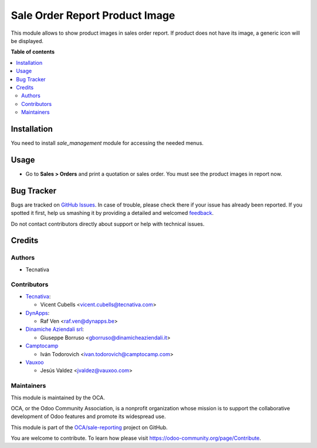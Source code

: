 ===============================
Sale Order Report Product Image
===============================

.. !!!!!!!!!!!!!!!!!!!!!!!!!!!!!!!!!!!!!!!!!!!!!!!!!!!!
   !! This file is generated by oca-gen-addon-readme !!
   !! changes will be overwritten.                   !!
   !!!!!!!!!!!!!!!!!!!!!!!!!!!!!!!!!!!!!!!!!!!!!!!!!!!!

.. |badge1| image:: https://img.shields.io/badge/maturity-Beta-yellow.png
    :target: https://odoo-community.org/page/development-status
    :alt: Beta
.. |badge2| image:: https://img.shields.io/badge/licence-AGPL--3-blue.png
    :target: http://www.gnu.org/licenses/agpl-3.0-standalone.html
    :alt: License: AGPL-3
.. |badge3| image:: https://img.shields.io/badge/github-OCA%2Fsale--reporting-lightgray.png?logo=github
    :target: https://github.com/OCA/sale-reporting/tree/16.0/sale_order_report_product_image
    :alt: OCA/sale-reporting
.. |badge4| image:: https://img.shields.io/badge/weblate-Translate%20me-F47D42.png
    :target: https://translation.odoo-community.org/projects/sale-reporting-16-0/sale-reporting-16-0-sale_order_report_product_image
    :alt: Translate me on Weblate
.. |badge5| image:: https://img.shields.io/badge/runbot-Try%20me-875A7B.png
    :target: https://runbot.odoo-community.org/runbot/148/16.0
    :alt: Try me on Runbot

|badge1| |badge2| |badge3| |badge4| |badge5| 

This module allows to show product images in sales order report. If product
does not have its image, a generic icon will be displayed.

**Table of contents**

.. contents::
   :local:

Installation
============

You need to install *sale_management* module for accessing the needed menus.

Usage
=====

* Go to **Sales > Orders** and print a quotation or sales order. You must see
  the product images in report now.

Bug Tracker
===========

Bugs are tracked on `GitHub Issues <https://github.com/OCA/sale-reporting/issues>`_.
In case of trouble, please check there if your issue has already been reported.
If you spotted it first, help us smashing it by providing a detailed and welcomed
`feedback <https://github.com/OCA/sale-reporting/issues/new?body=module:%20sale_order_report_product_image%0Aversion:%2016.0%0A%0A**Steps%20to%20reproduce**%0A-%20...%0A%0A**Current%20behavior**%0A%0A**Expected%20behavior**>`_.

Do not contact contributors directly about support or help with technical issues.

Credits
=======

Authors
~~~~~~~

* Tecnativa

Contributors
~~~~~~~~~~~~

* `Tecnativa <https://www.tecnativa.com>`_:

  * Vicent Cubells <vicent.cubells@tecnativa.com>

* `DynApps <https://www.dynapps.be>`_:

  * Raf Ven <raf.ven@dynapps.be>

* `Dinamiche Aziendali srl <https://www.dinamicheaziendali.it>`_:

  * Giuseppe Borruso <gborruso@dinamicheaziendali.it>

* `Camptocamp <https://www.camptocamp.com>`_

  * Iván Todorovich <ivan.todorovich@camptocamp.com>

* `Vauxoo <https://www.vauxoo.com>`_

  * Jesús Valdez <jvaldez@vauxoo.com>

Maintainers
~~~~~~~~~~~

This module is maintained by the OCA.

.. image:: https://odoo-community.org/logo.png
   :alt: Odoo Community Association
   :target: https://odoo-community.org

OCA, or the Odoo Community Association, is a nonprofit organization whose
mission is to support the collaborative development of Odoo features and
promote its widespread use.

This module is part of the `OCA/sale-reporting <https://github.com/OCA/sale-reporting/tree/16.0/sale_order_report_product_image>`_ project on GitHub.

You are welcome to contribute. To learn how please visit https://odoo-community.org/page/Contribute.
